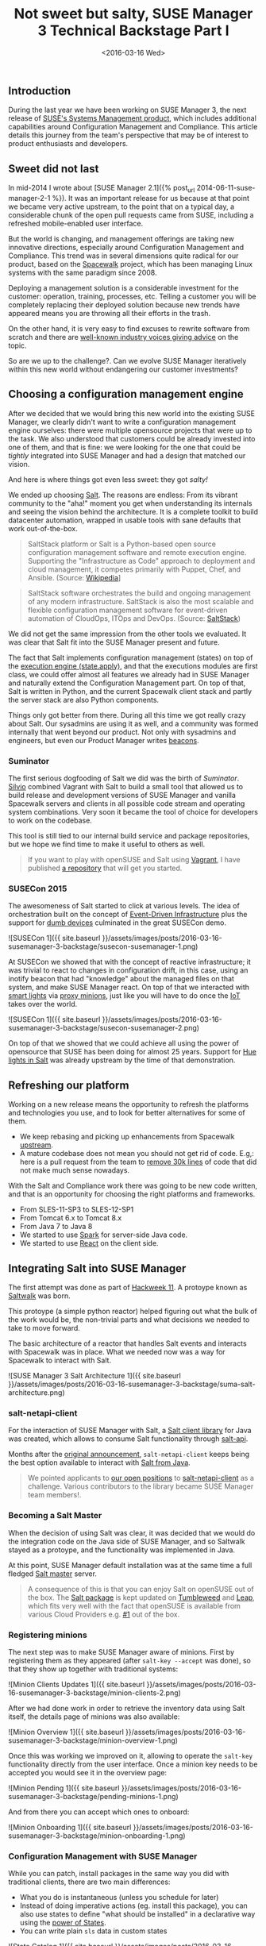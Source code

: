 #+TITLE: Not sweet but salty, SUSE Manager 3 Technical Backstage Part I
#+DATE: <2016-03-16 Wed>

** Introduction
   :PROPERTIES:
   :CUSTOM_ID: introduction
   :ID:       e33df9fa-c5c5-4f20-8931-fa7bce8bec35
   :END:

During the last year we have been working on SUSE Manager 3, the next
release of [[https://www.suse.com/products/suse-manager/][SUSE's Systems
Management product]], which includes additional capabilities around
Configuration Management and Compliance. This article details this
journey from the team's perspective that may be of interest to product
enthusiasts and developers.

** Sweet did not last
   :PROPERTIES:
   :CUSTOM_ID: sweet-did-not-last
   :ID:       8fde3a52-1064-45ff-b998-78a0dc67226e
   :END:

In mid-2014 I wrote about [SUSE Manager 2.1]({% post_url
2014-06-11-suse-manager-2-1 %}). It was an important release for us
because at that point we became very active upstream, to the point that
on a typical day, a considerable chunk of the open pull requests came
from SUSE, including a refreshed mobile-enabled user interface.

But the world is changing, and management offerings are taking new
innovative directions, especially around Configuration Management and
Compliance. This trend was in several dimensions quite radical for our
product, based on the [[http://spacewalk.redhat.com/][Spacewalk]]
project, which has been managing Linux systems with the same paradigm
since 2008.

Deploying a management solution is a considerable investment for the
customer: operation, training, processes, etc. Telling a customer you
will be completely replacing their deployed solution because new trends
have appeared means you are throwing all their efforts in the trash.

On the other hand, it is very easy to find excuses to rewrite software
from scratch and there are
[[http://www.joelonsoftware.com/articles/fog0000000069.html][well-known
industry voices giving advice]] on the topic.

So are we up to the challenge?. Can we evolve SUSE Manager iteratively
within this new world without endangering our customer investments?

** Choosing a configuration management engine
   :PROPERTIES:
   :CUSTOM_ID: choosing-a-configuration-management-engine
   :ID:       e38aebe2-2872-412c-a571-b931aa6a26b2
   :END:

After we decided that we would bring this new world into the existing
SUSE Manager, we clearly didn't want to write a configuration management
engine ourselves: there were multiple opensource projects that were up
to the task. We also understood that customers could be already invested
into one of them, and that is fine: we were looking for the one that
could be /tightly/ integrated into SUSE Manager and had a design that
matched our vision.

And here is where things got even less sweet: they got /salty!/

We ended up choosing [[http://saltstack.com/community/][Salt]]. The
reasons are endless: From its vibrant community to the "aha!" moment you
get when understanding its internals and seeing the vision behind the
architecture. It is a complete toolkit to build datacenter automation,
wrapped in usable tools with sane defaults that work out-of-the-box.

#+BEGIN_QUOTE
  SaltStack platform or Salt is a Python-based open source configuration
  management software and remote execution engine. Supporting the
  "Infrastructure as Code" approach to deployment and cloud management,
  it competes primarily with Puppet, Chef, and Ansible. (Source:
  [[https://en.wikipedia.org/wiki/Salt_(software)][Wikipedia]]]
#+END_QUOTE

#+BEGIN_QUOTE
  SaltStack software orchestrates the build and ongoing management of
  any modern infrastructure. SaltStack is also the most scalable and
  flexible configuration management software for event-driven automation
  of CloudOps, ITOps and DevOps. (Source:
  [[http://saltstack.com/][SaltStack]])
#+END_QUOTE

We did not get the same impression from the other tools we evaluated. It
was clear that Salt fit into the SUSE Manager present and future.

The fact that Salt implements configuration management (states) on top
of the
[[https://docs.saltstack.com/en/latest/ref/modules/all/salt.modules.state.html][execution
engine (state.apply)]], and that the executions modules are first class,
we could offer almost all features we already had in SUSE Manager and
naturally extend the Configuration Management part. On top of that, Salt
is written in Python, and the current Spacewalk client stack and partly
the server stack are also Python components.

Things only got better from there. During all this time we got really
crazy about Salt. Our sysadmins are using it as well, and a community
was formed internally that went beyond our product. Not only with
sysadmins and engineers, but even our Product Manager writes
[[https://docs.saltstack.com/en/latest/topics/beacons/][beacons]].

*** Suminator
    :PROPERTIES:
    :CUSTOM_ID: suminator
    :ID:       9d70dc08-51a2-49e5-bce6-b3a15eefe4e0
    :END:

The first serious dogfooding of Salt we did was the birth of
/Suminator/. [[https://github.com/moio][Silvio]] combined Vagrant with
Salt to build a small tool that allowed us to build release and
development versions of SUSE Manager and vanilla Spacewalk servers and
clients in all possible code stream and operating system combinations.
Very soon it became the tool of choice for developers to work on the
codebase.

This tool is still tied to our internal build service and package
repositories, but we hope we find time to make it useful to others as
well.

#+BEGIN_QUOTE
  If you want to play with openSUSE and Salt using
  [[https://www.vagrantup.com/][Vagrant]], I have published
  [[https://github.com/dmacvicar/salt-opensuse-playground][a
  repository]] that will get you started.
#+END_QUOTE

*** SUSECon 2015
    :PROPERTIES:
    :CUSTOM_ID: susecon-2015
    :ID:       e8487b00-d3df-413b-835c-7f1fb252e7f0
    :END:

The awesomeness of Salt started to click at various levels. The idea of
orchestration built on the concept of
[[https://docs.saltstack.com/en/getstarted/event/index.html][Event-Driven
Infrastructure]] plus the support for
[[https://docs.saltstack.com/en/latest/topics/proxyminion/index.html][dumb
devices]] culminated in the great SUSECon demo.

![SUSECon 1]({{ site.baseurl
}}/assets/images/posts/2016-03-16-susemanager-3-backstage/susecon-susemanager-1.png)

At SUSECon we showed that with the concept of reactive infrastructure;
it was trivial to react to changes in configuration drift, in this case,
using an inotify beacon that had "knowledge" about the managed files on
that system, and make SUSE Manager react. On top of that we interacted
with [[http://www2.meethue.com][smart lights]] via
[[https://docs.saltstack.com/en/latest/topics/proxyminion/index.html][proxy
minions]], just like you will have to do once the
[[https://en.wikipedia.org/wiki/Internet_of_Things][IoT]] takes over the
world.

![SUSECon 1]({{ site.baseurl
}}/assets/images/posts/2016-03-16-susemanager-3-backstage/susecon-susemanager-2.png)

On top of that we showed that we could achieve all using the power of
opensource that SUSE has been doing for almost 25 years. Support for
[[https://docs.saltstack.com/en/develop/ref/proxy/all/salt.proxy.philips_hue.html][Hue
lights in Salt]] was already upstream by the time of that demonstration.

** Refreshing our platform
   :PROPERTIES:
   :CUSTOM_ID: refreshing-our-platform
   :ID:       41a7ac43-7c9f-413e-a96a-a3ae0cb6caf3
   :END:

Working on a new release means the opportunity to refresh the platforms
and technologies you use, and to look for better alternatives for some
of them.

- We keep rebasing and picking up enhancements from Spacewalk
  [[https://github.com/spacewalkproject/spacewalk][upstream]].
- A mature codebase does not mean you should not get rid of code. E.g,:
  here is a pull request from the team to
  [[https://github.com/spacewalkproject/spacewalk/pull/280][remove 30k
  lines]] of code that did not make much sense nowadays.

With the Salt and Compliance work there was going to be new code
written, and that is an opportunity for choosing the right platforms and
frameworks.

- From SLES-11-SP3 to SLES-12-SP1
- From Tomcat 6.x to Tomcat 8.x
- From Java 7 to Java 8
- We started to use [[http://sparkjava.com/][Spark]] for server-side
  Java code.
- We started to use [[https://facebook.github.io/react/][React]] on the
  client side.

** Integrating Salt into SUSE Manager
   :PROPERTIES:
   :CUSTOM_ID: integrating-salt-into-suse-manager
   :ID:       d08bc470-88ec-4c53-9ead-ed477a06479b
   :END:

The first attempt was done as part of
[[https://hackweek.suse.com/11/projects/514][Hackweek 11]]. A protoype
known as [[https://github.com/SUSE/spacewalk-saltstack][Saltwalk]] was
born.

This protoype (a simple python reactor) helped figuring out what the
bulk of the work would be, the non-trivial parts and what decisions we
needed to take to move forward.

The basic architecture of a reactor that handles Salt events and
interacts with Spacewalk was in place. What we needed now was a way for
Spacewalk to interact with Salt.

![SUSE Manager 3 Salt Architecture 1]({{ site.baseurl
}}/assets/images/posts/2016-03-16-susemanager-3-backstage/suma-salt-architecture.png)

*** salt-netapi-client
    :PROPERTIES:
    :CUSTOM_ID: salt-netapi-client
    :ID:       47f5ab85-9001-4204-b931-08c2a77d7982
    :END:

For the interaction of SUSE Manager with Salt, a
[[https://github.com/SUSE/salt-netapi-client][Salt client library]] for
Java was created, which allows to consume Salt functionality through
[[https://docs.saltstack.com/en/latest/ref/cli/salt-api.html][salt-api]].

Months after the
[[https://groups.google.com/forum/#!topic/salt-users/YdMgcUWiWw8][original
announcement]], =salt-netapi-client= keeps being the best option
available to interact with
[[http://suse.github.io/salt-netapi-client/docs/master/overview-summary.html][Salt
from Java]].

#+BEGIN_QUOTE
  We pointed applicants to
  [[https://attachmatehr.silkroad.com/epostings/index.cfm?fuseaction=app.allpositions&company_id=15495&version=6][our
  open positions]] to
  [[https://github.com/SUSE/salt-netapi-client][salt-netapi-client]] as
  a challenge. Various contributors to the library became SUSE Manager
  team members!.
#+END_QUOTE

*** Becoming a Salt Master
    :PROPERTIES:
    :CUSTOM_ID: becoming-a-salt-master
    :ID:       1f920322-b035-4ff6-b87a-e780fbc4aa19
    :END:

When the decision of using Salt was clear, it was decided that we would
do the integration code on the Java side of SUSE Manager, and so
Saltwalk stayed as a protoype, and the functionality was implemented in
Java.

At this point, SUSE Manager default installation was at the same time a
full fledged
[[https://docs.saltstack.com/en/latest/ref/configuration/master.html][Salt
master]] server.

#+BEGIN_QUOTE
  A consequence of this is that you can enjoy Salt on openSUSE out of
  the box. The [[https://software.opensuse.org/package/salt][Salt
  package]] is kept updated on
  [[https://en.opensuse.org/Portal:Tumbleweed][Tumbleweed]] and
  [[https://software.opensuse.org/421/en][Leap]], which fits very well
  with the fact that openSUSE is available from various Cloud Providers
  e.g.
  [[https://cloud.google.com/compute/docs/operating-systems/linux-os#opensuse][#1]]
  out of the box.
#+END_QUOTE

*** Registering minions
    :PROPERTIES:
    :CUSTOM_ID: registering-minions
    :ID:       e3424d53-9bf0-4c84-bdfc-ef7f2fde5cbb
    :END:

The next step was to make SUSE Manager aware of minions. First by
registering them as they appeared (after =salt-key --accept= was done),
so that they show up together with traditional systems:

![Minion Clients Updates 1]({{ site.baseurl
}}/assets/images/posts/2016-03-16-susemanager-3-backstage/minion-clients-2.png)

After we had done work in order to retrieve the inventory data using
Salt itself, the details page of minions was also available:

![Minion Overview 1]({{ site.baseurl
}}/assets/images/posts/2016-03-16-susemanager-3-backstage/minion-overview-1.png)

Once this was working we improved on it, allowing to operate the
=salt-key= functionality directly from the user interface. Once a minion
key needs to be accepted you would see it in the overview page:

![Minion Pending 1]({{ site.baseurl
}}/assets/images/posts/2016-03-16-susemanager-3-backstage/pending-minions-1.png)

And from there you can accept which ones to onboard:

![Minion Onboarding 1]({{ site.baseurl
}}/assets/images/posts/2016-03-16-susemanager-3-backstage/minion-onboarding-1.png)

*** Configuration Management with SUSE Manager
    :PROPERTIES:
    :CUSTOM_ID: configuration-management-with-suse-manager
    :ID:       b0de9daa-1b17-47a1-8af0-a31265d938f8
    :END:

While you can patch, install packages in the same way you did with
traditional clients, there are two main differences:

- What you do is instantaneous (unless you schedule for later)
- Instead of doing imperative actions (eg. install this package), you
  can also use states to define "what should be installed" in a
  declarative way using the
  [[https://docs.saltstack.com/en/latest/topics/tutorials/starting_states.html][power
  of States]].
- You can write plain =sls= data in custom states

![State Catalog 1]({{ site.baseurl
}}/assets/images/posts/2016-03-16-susemanager-3-backstage/states-catalog-1.png)

Additionally, SUSE Manager also has a higher level state user interface
for packages. With this user interface you can search packages in the
assigned channels.

![Minion Package Stats 1]({{ site.baseurl
}}/assets/images/posts/2016-03-16-susemanager-3-backstage/package-states-1.png)

**** Common states for organizations and groups
     :PROPERTIES:
     :CUSTOM_ID: common-states-for-organizations-and-groups
     :ID:       f38dd651-58b8-4bce-92f2-23f92d322dc6
     :END:

SUSE Manager allows to apply states from the State Catalog to
Organizations and Groups. Every system belonging to those entities
[[https://docs.saltstack.com/en/latest/ref/states/top.html][will be
subject to those states]].

![Minion Custom States 1]({{ site.baseurl
}}/assets/images/posts/2016-03-16-susemanager-3-backstage/minion-custom-states-1.png)

** Massive command execution
   :PROPERTIES:
   :CUSTOM_ID: massive-command-execution
   :ID:       e68d0cf6-ff15-4800-886e-b1f2ccfc8337
   :END:

The =Remote Commands= page in the =Salt= section gives you a web based
version of =salt '*' cmd.run=. You can preview which minions will be
affected with the target before sending the commands and then see the
results in real time:

![Remote Commands 1]({{ site.baseurl
}}/assets/images/posts/2016-03-16-susemanager-3-backstage/remote-commands-1.png)

** Being part of the ecosystem
   :PROPERTIES:
   :CUSTOM_ID: being-part-of-the-ecosystem
   :ID:       c77a8b48-2498-4737-b2b9-bdbe8270e490
   :END:

Making Salt an important part of SUSE Manager does not end there. In our
industry being an Enterprise distributor of open-source software only
works if you are part of it.

- SUSE already has around 600 commits from 5+ developers in Salt
  upstream
- The SUSE Manager team is hiring so that we can do more work upstream
  and help shape Salt's future
- SUSE will be gold sponsor at Saltconf 2016

![Saltconf Sponsors 1]({{ site.baseurl
}}/assets/images/posts/2016-03-16-susemanager-3-backstage/saltconf-sponsor-1.png)

** The future
   :PROPERTIES:
   :CUSTOM_ID: the-future
   :ID:       987f52f6-cdd1-4756-a8ce-ce87c624968f
   :END:

As you can see, SUSE Manager with Salt is a powerful duo which allows
you to continue managing your infrastructure with the same tool, be 100%
backward compatible and start taking advantages of declarative
configuration management and the orchestration capabilities of Salt,
while keeping everything you have already deployed untouched.

We are very excited about the possibilities here, which will be guided
by feedback from our customers and synergies we have with Salt and other
SUSE technologies.

** To be continued
   :PROPERTIES:
   :CUSTOM_ID: to-be-continued
   :ID:       6a4cedb2-9bb0-4e85-b7a0-101e51c014d7
   :END:

Configuration Management is only one of the features that will arrive
SUSE Manager 3. Expect to hear from the powerful Subscription Matching
and Topology Awareness in future posts.
